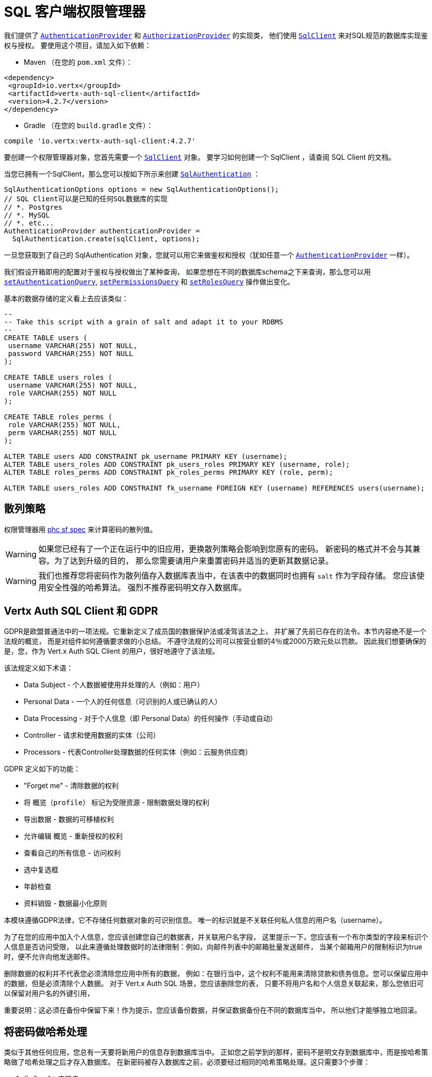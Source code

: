 = SQL 客户端权限管理器

我们提供了 `link:../../apidocs/io/vertx/ext/auth/authentication/AuthenticationProvider.html[AuthenticationProvider]`
和 `link:../../apidocs/io/vertx/ext/auth/authorization/AuthorizationProvider.html[AuthorizationProvider]` 的实现类，
他们使用 `link:../../apidocs/io/vertx/sqlclient/SqlClient.html[SqlClient]` 来对SQL规范的数据库实现鉴权与授权。
要使用这个项目，请加入如下依赖：

* Maven （在您的 `pom.xml` 文件）：

[source,xml,subs="+attributes"]
----
<dependency>
 <groupId>io.vertx</groupId>
 <artifactId>vertx-auth-sql-client</artifactId>
 <version>4.2.7</version>
</dependency>
----

* Gradle （在您的 `build.gradle` 文件）：

[source,groovy,subs="+attributes"]
----
compile 'io.vertx:vertx-auth-sql-client:4.2.7'
----

要创建一个权限管理器对象，您首先需要一个 `link:../../apidocs/io/vertx/sqlclient/SqlClient.html[SqlClient]` 对象。
要学习如何创建一个 SqlClient ，请查阅 SQL Client 的文档。

当您已拥有一个SqlClient，那么您可以按如下所示来创建 `link:../../apidocs/io/vertx/ext/auth/sqlclient/SqlAuthentication.html[SqlAuthentication]` ：

[source,java]
----
SqlAuthenticationOptions options = new SqlAuthenticationOptions();
// SQL Client可以是已知的任何SQL数据库的实现
// *. Postgres
// *. MySQL
// *. etc...
AuthenticationProvider authenticationProvider =
  SqlAuthentication.create(sqlClient, options);
----

一旦您获取到了自己的 SqlAuthentication 对象，您就可以用它来做鉴权和授权（犹如任意一个 `link:../../apidocs/io/vertx/ext/auth/authentication/AuthenticationProvider.html[AuthenticationProvider]` 一样）。

我们假设开箱即用的配置对于鉴权与授权做出了某种查询，
如果您想在不同的数据库schema之下来查询，那么您可以用 `link:../../apidocs/io/vertx/ext/auth/sqlclient/SqlAuthenticationOptions.html#setAuthenticationQuery-java.lang.String-[setAuthenticationQuery]`,
`link:../../apidocs/io/vertx/ext/auth/sqlclient/SqlAuthorizationOptions.html#setPermissionsQuery-java.lang.String-[setPermissionsQuery]` 和
`link:../../apidocs/io/vertx/ext/auth/sqlclient/SqlAuthorizationOptions.html#setRolesQuery-java.lang.String-[setRolesQuery]` 操作做出变化。

基本的数据存储的定义看上去应该类似：

[source,sql]
----
--
-- Take this script with a grain of salt and adapt it to your RDBMS
--
CREATE TABLE users (
 username VARCHAR(255) NOT NULL,
 password VARCHAR(255) NOT NULL
);

CREATE TABLE users_roles (
 username VARCHAR(255) NOT NULL,
 role VARCHAR(255) NOT NULL
);

CREATE TABLE roles_perms (
 role VARCHAR(255) NOT NULL,
 perm VARCHAR(255) NOT NULL
);

ALTER TABLE users ADD CONSTRAINT pk_username PRIMARY KEY (username);
ALTER TABLE users_roles ADD CONSTRAINT pk_users_roles PRIMARY KEY (username, role);
ALTER TABLE roles_perms ADD CONSTRAINT pk_roles_perms PRIMARY KEY (role, perm);

ALTER TABLE users_roles ADD CONSTRAINT fk_username FOREIGN KEY (username) REFERENCES users(username);
----

[[_hashing_strategy]]
== 散列策略

权限管理器用 https://github.com/P-H-C/phc-string-format/blob/master/phc-sf-spec.md[phc sf spec]
来计算密码的散列值。

WARNING: 如果您已经有了一个正在运行中的旧应用，更换散列策略会影响到您原有的密码。
新密码的格式并不会与其兼容。为了达到升级的目的，
那么您需要请用户来重置密码并适当的更新其数据记录。

WARNING: 我们也推荐您将密码作为散列值存入数据库表当中，在该表中的数据同时也拥有 `salt` 作为字段存储。
您应该使用安全性强的哈希算法。
强烈不推荐密码明文存入数据库。

[[_vertx_auth_sql_client_and_gdpr]]
== Vertx Auth SQL Client 和 GDPR

GDPR是欧盟普通法中的一项法规。它重新定义了成员国的数据保护法或凌驾该法之上，
并扩展了先前已存在的法令。本节内容绝不是一个法规的概览，
而是对组件如何遵循要求做的小总结。
不遵守法规的公司可以按营业额的4％或2000万欧元处以罚款。
因此我们想要确保的是，您，作为 Vert.x Auth SQL Client 的用户，很好地遵守了该法规。

该法规定义如下术语：

* Data Subject - 个人数据被使用并处理的人（例如：用户）
* Personal Data - 一个人的任何信息（可识别的人或已确认的人）
* Data Processing - 对于个人信息（即 Personal Data）的任何操作（手动或自动）
* Controller - 请求和使用数据的实体（公司）
* Processors - 代表Controller处理数据的任何实体（例如：云服务供应商）

GDPR 定义如下的功能：

* "Forget me" - 清除数据的权利
* 将 `概览（profile）` 标记为受限资源 - 限制数据处理的权利
* 导出数据 - 数据的可移植权利
* 允许编辑 `概览` - 重新授权的权利
* 查看自己的所有信息 - 访问权利
* 选中复选框
* 年龄检查
* 资料销毁 - 数据最小化原则

本模块遵循GDPR法律，它不存储任何数据对象的可识别信息。
唯一的标识就是不关联任何私人信息的用户名（username）。

为了在您的应用中加入个人信息，您应该创建您自己的数据表，并关联用户名字段，
这里提示一下，您应该有一个布尔类型的字段来标识个人信息是否访问受限，
以此来遵循处理数据时的法律限制：例如，向邮件列表中的邮箱批量发送邮件，
当某个邮箱用户的限制标识为true时，便不允许向他发送邮件。

删除数据的权利并不代表您必须清除您应用中所有的数据，
例如：在银行当中，这个权利不能用来清除贷款和债务信息。您可以保留应用中的数据，但是必须清除个人数据。
对于 Vert.x Auth SQL 场景，您应该删除您的表，
只要不将用户名和个人信息关联起来，那么您依旧可以保留对用户名的外键引用，

重要说明：这必须在备份中保留下来！作为提示，您应该备份数据，并保证数据备份在不同的数据库当中，
所以他们才能够独立地回滚。

[[_hashing_passwords]]
== 将密码做哈希处理

类似于其他任何应用，您总有一天要将新用户的信息存到数据库当中。
正如您之前学到的那样，密码不是明文存到数据库中，而是按哈希策略做了哈希处理之后才存入数据库。
在新密码被存入数据库之前，必须要经过相同的哈希策略处理。这只需要3个步骤：

1. 生成 `salt` 字符串
2. 密码中加入salt并计算散列值
3. 将计算结果存入数据库

[source,java]
----
String hash = sqlAuth.hash(
  "pbkdf2", // hashing algorithm (OWASP recommended)
  VertxContextPRNG.current().nextString(32), // secure random salt
  "sausages" // password
);

// save to the database
sqlClient
  .preparedQuery("INSERT INTO users (username, password) VALUES ($1, $2)")
  .execute(Tuple.of("tim", hash))
  .onSuccess(rowset -> {
    // password updated
  });
----

[[_authentication]]
== 鉴权/身份验证

使用此实现进行身份验证时，
假定身份验证信息中存在 `用户名（username）` 和 `密码（password）` 字段：

[source,java]
----
JsonObject authInfo = new JsonObject()
  .put("username", "tim")
  .put("password", "sausages");

authProvider.authenticate(authInfo)
  .onSuccess(user -> System.out.println("User: " + user.principal()))
  .onFailure(err -> {
    // Failed!
  });
----

[[_authorisation_permission_role_model]]
== 授权：权限-角色 模型

Vert.x auth 自身不对任何权限（一些晦涩的字符串）的模型进行授权，
这个实现假设了一个常见的 用户/角色/权限 的模型，一个用户可以没有角色，也可以有多个角色，
一个角色可以没有权限，也可以有多个权限。

如果要鉴别一个用户是否有某权限，那么就按如下将用户权限和所给权限做对比：

[source,java]
----
sqlAuthZ.getAuthorizations(user)
  .onSuccess(v -> {
    if (PermissionBasedAuthorization.create("commit_code").match(user)) {
      // Has permission!
    }
  });
----